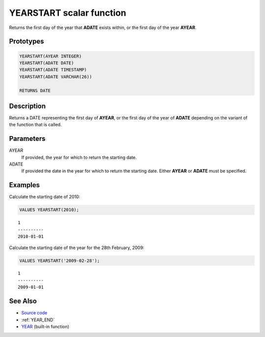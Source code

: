 .. _YEAR_START:

=========================
YEARSTART scalar function
=========================

Returns the first day of the year that **ADATE** exists within, or the first day of
the year **AYEAR**.

Prototypes
==========

.. code-block:: sql

    YEARSTART(AYEAR INTEGER)
    YEARSTART(ADATE DATE)
    YEARSTART(ADATE TIMESTAMP)
    YEARSTART(ADATE VARCHAR(26))

    RETURNS DATE


Description
===========

Returns a DATE representing the first day of **AYEAR**, or the first day of the
year of **ADATE** depending on the variant of the function that is called.

Parameters
==========

AYEAR
    If provided, the year for which to return the starting date.

ADATE
    If provided the date in the year for which to return the starting date.
    Either **AYEAR** or **ADATE** must be specified.

Examples
========

Calculate the starting date of 2010:

.. code-block:: sql

    VALUES YEARSTART(2010);

::

    1
    ----------
    2010-01-01


Calculate the starting date of the year for the 28th February, 2009:

.. code-block:: sql

    VALUES YEARSTART('2009-02-28');

::

    1
    ----------
    2009-01-01


See Also
========

* `Source code`_
* :ref:`YEAR_END`
* `YEAR`_ (built-in function)

.. _Source code: https://github.com/waveform-computing/db2utils/blob/master/date_time.sql#L920
.. _YEAR: http://publib.boulder.ibm.com/infocenter/db2luw/v9r7/topic/com.ibm.db2.luw.sql.ref.doc/doc/r0000872.html
